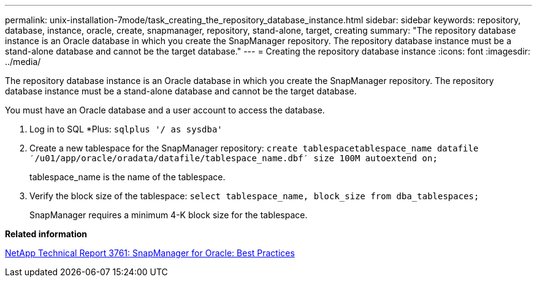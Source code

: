 ---
permalink: unix-installation-7mode/task_creating_the_repository_database_instance.html
sidebar: sidebar
keywords: repository, database, instance, oracle, create, snapmanager, repository, stand-alone, target, creating
summary: "The repository database instance is an Oracle database in which you create the SnapManager repository. The repository database instance must be a stand-alone database and cannot be the target database."
---
= Creating the repository database instance
:icons: font
:imagesdir: ../media/

[.lead]
The repository database instance is an Oracle database in which you create the SnapManager repository. The repository database instance must be a stand-alone database and cannot be the target database.

You must have an Oracle database and a user account to access the database.

. Log in to SQL *Plus: `sqlplus '/ as sysdba'`
. Create a new tablespace for the SnapManager repository: `create tablespacetablespace_name datafile ′/u01/app/oracle/oradata/datafile/tablespace_name.dbf′ size 100M autoextend on;`
+
tablespace_name is the name of the tablespace.

. Verify the block size of the tablespace: `select tablespace_name, block_size from dba_tablespaces;`
+
SnapManager requires a minimum 4-K block size for the tablespace.

*Related information*

http://www.netapp.com/us/media/tr-3761.pdf[NetApp Technical Report 3761: SnapManager for Oracle: Best Practices]

